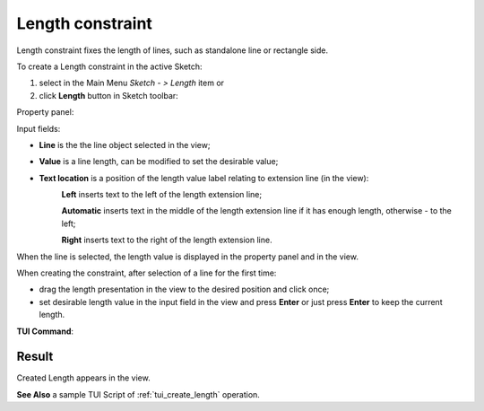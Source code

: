 .. _sketchLength:
.. |length.icon|    image:: images/length.png

Length constraint
=================

Length constraint fixes the length of lines, such as standalone line or rectangle side.

To create a Length constraint in the active Sketch:

#. select in the Main Menu *Sketch - > Length* item  or
#. click |length.icon| **Length** button in Sketch toolbar:

Property panel:

.. image:: images/Length_panel.png
   :align: center

Input fields:

- **Line** is the the line object selected in the view;
- **Value** is a line length, can be modified to set the desirable value;
- **Text location** is a position of the length value label relating to extension line (in the view):
   .. image:: images/location_left.png
      :align: left
   **Left** inserts text to the left of the length extension line;

   .. image:: images/location_automatic.png
      :align: left
   **Automatic** inserts text in the middle of the length extension line if it has enough length, otherwise - to the left;

   .. image:: images/location_right.png
      :align: left
   **Right** inserts text to the right of the length extension line.

When the line is selected, the length value is displayed in the property panel and in the view.

When creating the constraint, after selection of a line for the first time:

- drag the length presentation in the view to the desired position and click once;
- set desirable length value in the input field in the view and press **Enter** or just press **Enter** to keep the current length.

.. image:: images/Length_field_view.png
   :align: center

.. centered::
   Length input in the view

**TUI Command**:

.. py:function:: Sketch_1.setLength(LineObject, Value)

    :param object: A line.
    :param real: Length value.
    :return: Result object.

Result
""""""

Created Length appears in the view.

.. image:: images/Length_res.png
	   :align: center

.. centered::
   Length created

**See Also** a sample TUI Script of :ref:`tui_create_length` operation.
